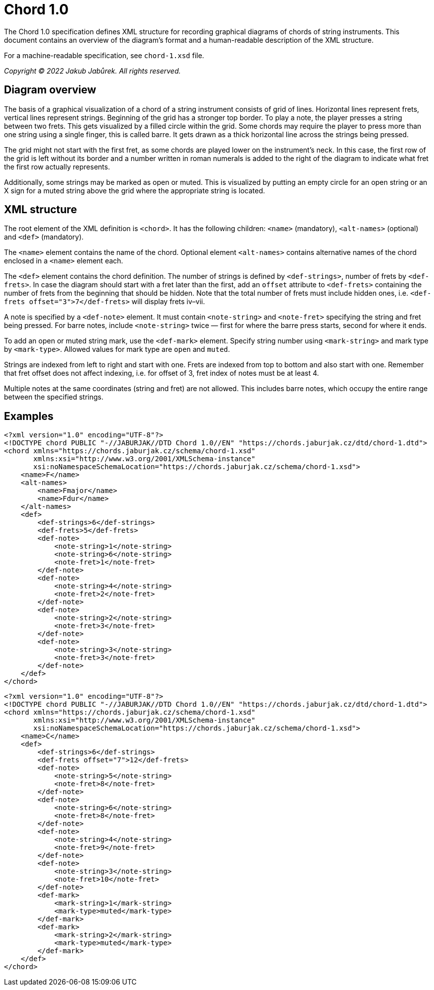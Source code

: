 = Chord 1.0

The Chord 1.0 specification defines XML structure for recording graphical
diagrams of chords of string instruments. This document contains an overview
of the diagram’s format and a human-readable description of the XML structure.

For a machine-readable specification, see `chord-1.xsd` file.

_Copyright © 2022 Jakub Jabůrek. All rights reserved._

== Diagram overview

The basis of a graphical visualization of a chord of a string instrument
consists of grid of lines. Horizontal lines represent frets, vertical lines
represent strings. Beginning of the grid has a stronger top border. To play
a note, the player presses a string between two frets. This gets visualized by
a filled circle within the grid. Some chords may require the player to press
more than one string using a single finger, this is called barre. It gets drawn
as a thick horizontal line across the strings being pressed.

The grid might not start with the first fret, as some chords are played lower
on the instrument’s neck. In this case, the first row of the grid is left
without its border and a number written in roman numerals is added to the right
of the diagram to indicate what fret the first row actually represents.

Additionally, some strings may be marked as open or muted. This is visualized
by putting an empty circle for an open string or an X sign for a muted string
above the grid where the appropriate string is located.

== XML structure

The root element of the XML definition is `<chord>`. It has the following
children: `<name>` (mandatory), `<alt-names>` (optional) and `<def>`
(mandatory).

The `<name>` element contains the name of the chord. Optional element
`<alt-names>` contains alternative names of the chord enclosed in a `<name>`
element each.

The `<def>` element contains the chord definition. The number of strings is
defined by `<def-strings>`, number of frets by `<def-frets>`. In case the
diagram should start with a fret later than the first, add an `offset`
attribute to `<def-frets>` containing the number of frets from the beginning
that should be hidden. Note that the total number of frets must include hidden
ones, i.e. `<def-frets offset="3">7</def-frets>` will display frets iv–vii.

A note is specified by a `<def-note>` element. It must contain `<note-string>`
and `<note-fret>` specifying the string and fret being pressed. For barre
notes, include `<note-string>` twice — first for where the barre press starts,
second for where it ends.

To add an open or muted string mark, use the `<def-mark>` element. Specify
string number using `<mark-string>` and mark type by `<mark-type>`. Allowed
values for mark type are `open` and `muted`.

Strings are indexed from left to right and start with one. Frets are indexed
from top to bottom and also start with one. Remember that fret offset does not
affect indexing, i.e. for offset of 3, fret index of notes must be at least 4.

Multiple notes at the same coordinates (string and fret) are not allowed. This
includes barre notes, which occupy the entire range between the specified
strings.

== Examples

[source,xml]
----
<?xml version="1.0" encoding="UTF-8"?>
<!DOCTYPE chord PUBLIC "-//JABURJAK//DTD Chord 1.0//EN" "https://chords.jaburjak.cz/dtd/chord-1.dtd">
<chord xmlns="https://chords.jaburjak.cz/schema/chord-1.xsd"
       xmlns:xsi="http://www.w3.org/2001/XMLSchema-instance"
       xsi:noNamespaceSchemaLocation="https://chords.jaburjak.cz/schema/chord-1.xsd">
    <name>F</name>
    <alt-names>
        <name>Fmajor</name>
        <name>Fdur</name>
    </alt-names>
    <def>
        <def-strings>6</def-strings>
        <def-frets>5</def-frets>
        <def-note>
            <note-string>1</note-string>
            <note-string>6</note-string>
            <note-fret>1</note-fret>
        </def-note>
        <def-note>
            <note-string>4</note-string>
            <note-fret>2</note-fret>
        </def-note>
        <def-note>
            <note-string>2</note-string>
            <note-fret>3</note-fret>
        </def-note>
        <def-note>
            <note-string>3</note-string>
            <note-fret>3</note-fret>
        </def-note>
    </def>
</chord>
----

[source,xml]
----
<?xml version="1.0" encoding="UTF-8"?>
<!DOCTYPE chord PUBLIC "-//JABURJAK//DTD Chord 1.0//EN" "https://chords.jaburjak.cz/dtd/chord-1.dtd">
<chord xmlns="https://chords.jaburjak.cz/schema/chord-1.xsd"
       xmlns:xsi="http://www.w3.org/2001/XMLSchema-instance"
       xsi:noNamespaceSchemaLocation="https://chords.jaburjak.cz/schema/chord-1.xsd">
    <name>C</name>
    <def>
        <def-strings>6</def-strings>
        <def-frets offset="7">12</def-frets>
        <def-note>
            <note-string>5</note-string>
            <note-fret>8</note-fret>
        </def-note>
        <def-note>
            <note-string>6</note-string>
            <note-fret>8</note-fret>
        </def-note>
        <def-note>
            <note-string>4</note-string>
            <note-fret>9</note-fret>
        </def-note>
        <def-note>
            <note-string>3</note-string>
            <note-fret>10</note-fret>
        </def-note>
        <def-mark>
            <mark-string>1</mark-string>
            <mark-type>muted</mark-type>
        </def-mark>
        <def-mark>
            <mark-string>2</mark-string>
            <mark-type>muted</mark-type>
        </def-mark>
    </def>
</chord>
----